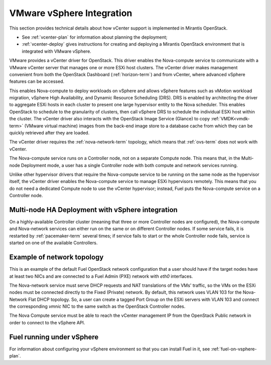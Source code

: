 
.. _vcenter-arch:

VMware vSphere Integration
==========================

This section provides technical details about how vCenter support
is implemented in Mirantis OpenStack.

- See :ref:`vcenter-plan` for information about planning the deployment;
- :ref:`vcenter-deploy` gives instructions for creating and deploying
  a Mirantis OpenStack environment that is integrated with VMware vSphere.

VMware provides a vCenter driver for OpenStack.
This driver enables the Nova-compute service
to communicate with a VMware vCenter server
that manages one or more ESXi host clusters.
The vCenter driver makes management convenient
from both the OpenStack Dashboard (:ref:`horizon-term`)
and from vCenter,
where advanced vSphere features can be accessed.

This enables Nova-compute to deploy workloads on vSphere
and allows vSphere features such as vMotion workload migration,
vSphere High Availability, and Dynamic Resource Scheduling (DRS).
DRS is enabled
by architecting the driver to aggregate ESXi hosts in each cluster
to present one large hypervisor entity to the Nova scheduler.
This enables OpenStack to schedule to the granularity of clusters,
then call vSphere DRS to schedule
the individual ESXi host within the cluster.
The vCenter driver also interacts with
the OpenStack Image Service (Glance)
to copy :ref:`VMDK<vmdk-term>` (VMware virtual machine) images
from the back-end image store to a database cache
from which they can be quickly retrieved after they are loaded.

The vCenter driver requires the :ref:`nova-network-term` topology,
which means that :ref:`ovs-term` does not work with vCenter.

The Nova-compute service runs on a Controller node,
not on a separate Compute node.
This means that, in the Multi-node Deployment mode,
a user has a single Controller node
with both compute and network services running.

Unlike other hypervisor drivers
that require the Nova-compute service to be running
on the same node as the hypervisor itself,
the vCenter driver enables the Nova-compute service
to manage ESXi hypervisors remotely.
This means that you do not need a dedicated Compute node
to use the vCenter hypervisor;
instead, Fuel puts the Nova-compute service on a Controller node.

.. raw: pdf

   PageBreak

Multi-node HA Deployment with vSphere integration
-------------------------------------------------

.. image:: /_images/vcenter-ha-architecture.png


On a highly-available Controller cluster
(meaning that three or more Controller nodes are configured),
the Nova-compute and Nova-network services
can either run on the same or on different Controller nodes.
If some service fails, it is restarted by :ref:`pacemaker-term` several times;
if service fails to start or the whole Controller node fails,
service is started on one of the available Controllers.

.. raw: pdf

   PageBreak

Example of network topology
---------------------------

.. # The link to the image source:
.. # https://drive.google.com/file/d/0BxrQaxuQOwp3dG85ZXBuN2NiZVU/edit?usp=sharing
.. image:: /_images/vcenter-network-topology.png


This is an example of the default Fuel OpenStack network configuration
that a user should have
if the target nodes have at least two NICs
and are connected to a Fuel Admin (PXE) network with `eth0` interfaces.

The Nova-network service must serve DHCP requests
and NAT translations of the VMs' traffic,
so the VMs on the ESXi nodes
must be connected directly to the Fixed (Private) network.
By default, this network uses VLAN 103
for the Nova-Network Flat DHCP topology.
So, a user can create a tagged Port Group on the ESXi servers with VLAN 103
and connect the corresponding `vmnic` NIC to the same switch
as the OpenStack Controller nodes.

The Nova Compute service must be able to reach
the vCenter management IP from the OpenStack Public network
in order to connect to the vSphere API.

.. _fuel-on-vsphere-arch:

Fuel running under vSphere
--------------------------

.. image:: /_images/vCenter/Fuel_in_vCenter_networking.png


For information about configuring your vSphere environment
so that you can install Fuel in it,
see :ref:`fuel-on-vsphere-plan`.
